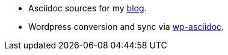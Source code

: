 * Asciidoc sources for my http://www.vperi.com[blog]. 
* Wordpress conversion and sync via https://github.com/venkatperi/wp-asciidoc[wp-asciidoc].


